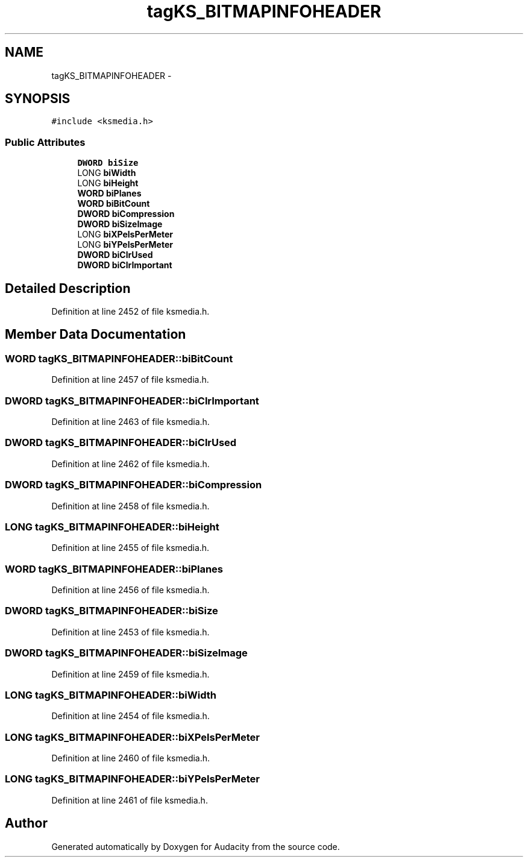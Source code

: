 .TH "tagKS_BITMAPINFOHEADER" 3 "Thu Apr 28 2016" "Audacity" \" -*- nroff -*-
.ad l
.nh
.SH NAME
tagKS_BITMAPINFOHEADER \- 
.SH SYNOPSIS
.br
.PP
.PP
\fC#include <ksmedia\&.h>\fP
.SS "Public Attributes"

.in +1c
.ti -1c
.RI "\fBDWORD\fP \fBbiSize\fP"
.br
.ti -1c
.RI "LONG \fBbiWidth\fP"
.br
.ti -1c
.RI "LONG \fBbiHeight\fP"
.br
.ti -1c
.RI "\fBWORD\fP \fBbiPlanes\fP"
.br
.ti -1c
.RI "\fBWORD\fP \fBbiBitCount\fP"
.br
.ti -1c
.RI "\fBDWORD\fP \fBbiCompression\fP"
.br
.ti -1c
.RI "\fBDWORD\fP \fBbiSizeImage\fP"
.br
.ti -1c
.RI "LONG \fBbiXPelsPerMeter\fP"
.br
.ti -1c
.RI "LONG \fBbiYPelsPerMeter\fP"
.br
.ti -1c
.RI "\fBDWORD\fP \fBbiClrUsed\fP"
.br
.ti -1c
.RI "\fBDWORD\fP \fBbiClrImportant\fP"
.br
.in -1c
.SH "Detailed Description"
.PP 
Definition at line 2452 of file ksmedia\&.h\&.
.SH "Member Data Documentation"
.PP 
.SS "\fBWORD\fP tagKS_BITMAPINFOHEADER::biBitCount"

.PP
Definition at line 2457 of file ksmedia\&.h\&.
.SS "\fBDWORD\fP tagKS_BITMAPINFOHEADER::biClrImportant"

.PP
Definition at line 2463 of file ksmedia\&.h\&.
.SS "\fBDWORD\fP tagKS_BITMAPINFOHEADER::biClrUsed"

.PP
Definition at line 2462 of file ksmedia\&.h\&.
.SS "\fBDWORD\fP tagKS_BITMAPINFOHEADER::biCompression"

.PP
Definition at line 2458 of file ksmedia\&.h\&.
.SS "LONG tagKS_BITMAPINFOHEADER::biHeight"

.PP
Definition at line 2455 of file ksmedia\&.h\&.
.SS "\fBWORD\fP tagKS_BITMAPINFOHEADER::biPlanes"

.PP
Definition at line 2456 of file ksmedia\&.h\&.
.SS "\fBDWORD\fP tagKS_BITMAPINFOHEADER::biSize"

.PP
Definition at line 2453 of file ksmedia\&.h\&.
.SS "\fBDWORD\fP tagKS_BITMAPINFOHEADER::biSizeImage"

.PP
Definition at line 2459 of file ksmedia\&.h\&.
.SS "LONG tagKS_BITMAPINFOHEADER::biWidth"

.PP
Definition at line 2454 of file ksmedia\&.h\&.
.SS "LONG tagKS_BITMAPINFOHEADER::biXPelsPerMeter"

.PP
Definition at line 2460 of file ksmedia\&.h\&.
.SS "LONG tagKS_BITMAPINFOHEADER::biYPelsPerMeter"

.PP
Definition at line 2461 of file ksmedia\&.h\&.

.SH "Author"
.PP 
Generated automatically by Doxygen for Audacity from the source code\&.
